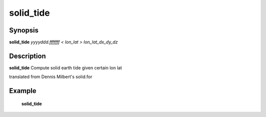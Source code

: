 .. index:: ! solid_tide           

************      
solid_tide        
************      

Synopsis
--------
**solid_tide** *yyyyddd.fffffff < lon_lat > lon_lat_dx_dy_dz*


Description
-----------
**solid_tide** Compute solid earth tide given certain lon lat    

translated from Dennis Milbert's solid.for    

Example
-------
    **solid_tide** 



